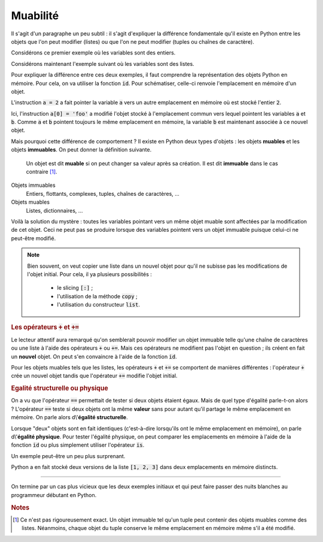 =========
Muabilité
=========

Il s'agit d'un paragraphe un peu subtil : il s'agit d'expliquer la différence fondamentale qu'il existe en Python entre les objets que l'on peut modifier (listes) ou que l'on ne peut modifier (tuples ou chaînes de caractère).


Considérons ce premier exemple où les variables sont des entiers.

.. runblock:: pycon

    >>> a = 1
    >>> b = a
    >>> a = 2           # on modifie a
    >>> a
    >>> b               # b n'a pas ete modifiee

Considérons maintenant l'exemple suivant où les variables sont des listes.

.. runblock:: pycon

    >>> a = [1, 2, 3]
    >>> b = a
    >>> a[0] = 'foo'    # on modifie la liste a
    >>> a
    >>> b               # la liste b a aussi ete modifiee !

Pour expliquer la différence entre ces deux exemples, il faut comprendre la représentation des objets Python en mémoire. Pour cela, on va utiliser la fonction :code:`id`. Pour schématiser, celle-ci renvoie l'emplacement en mémoire d'un objet.

.. runblock:: pycon

    >>> a = 1
    >>> b = a
    >>> id(a), id(b)    # les variables a et b pointent vers le meme emplacement en memoire
    >>> a = 2
    >>> id(a), id(b)    # la variable b pointe toujours vers le meme emplacement mais plus la variable b

L'instruction :code:`a = 2` a fait pointer la variable :code:`a` vers un autre emplacement en mémoire où est stocké l'entier :code:`2`.

.. tikz::
    :libs: positioning, arrows

    \node[rectangle,draw,pin={[draw,circle]120:b},pin={[draw,circle]240:a}](before){1};
    \node[rectangle,draw,pin={[draw,circle]60:b}](b after)[right=5cm of before]{1};
    \node[rectangle,draw,pin={[draw,circle]-60:a}](a after)[below=1cm of b after]{2};
    \draw[-fast cap,shorten <=10pt,shorten >=10pt,>=latex, blue!20!white, line width=10pt](before) -- (b after);

.. runblock:: pycon

    >>> a = [1, 2, 3]
    >>> b = a
    >>> id(a), id(b)    # les variables a et b pointent vers le meme emplacement en memoire
    >>> a[0] = 'foo'
    >>> id(a), id(b)    # les variables a et b pointent toujours vers le meme emplacement

Ici, l'instruction :code:`a[0] = 'foo'` a modifié l'objet stocké à l'emplacement commun vers lequel pointent les variables :code:`a` et :code:`b`. Comme :code:`a` et :code:`b` pointent toujours le même emplacement en mémoire, la variable :code:`b` est maintenant associée à ce nouvel objet.

.. tikz::
    :libs: positioning, arrows

    \node[rectangle,draw,pin={[draw,circle]120:b},pin={[draw,circle]240:a}](before){[1, 2, 3]};
    \node[rectangle,draw,pin={[draw,circle]60:b},pin={[draw,circle]-60:a}](after)[right=5cm of before]{['foo', 2, 3]};
    \draw[-fast cap,shorten <=10pt,shorten >=10pt,>=latex, blue!20!white, line width=10pt](before) -- (after);

Mais pourquoi cette différence de comportement ? Il existe en Python deux types d'objets : les objets **muables** et les objets **immuables**. On peut donner la définition suivante.

    Un objet est dit **muable** si on peut changer sa valeur après sa création. Il est dit **immuable** dans le cas contraire [#immuable]_.

Objets immuables
    Entiers, flottants, complexes, tuples, chaînes de caractères, ...

Objets muables
    Listes, dictionnaires, ...

Voilà la solution du mystère : toutes les variables pointant vers un même objet muable sont affectées par la modification de cet objet. Ceci ne peut pas se produire lorsque des variables pointent vers un objet immuable puisque celui-ci ne peut-être modifié.


.. note::

    Bien souvent, on veut copier une liste dans un nouvel objet pour qu'il ne subisse pas les modifications de l'objet initial. Pour cela, il ya plusieurs possibilités :

        * le slicing :code:`[:]` ;

        * l'utilisation de la méthode :code:`copy` ;

        * l'utilisation du constructeur :code:`list`.

    .. runblock:: pycon

        >>> liste1 = [1, 2, 3]
        >>> liste2 = liste1[:]
        >>> liste3 = liste1.copy()
        >>> liste4 = list(liste1)
        >>> id(liste1), id(liste2), id(liste3), id(liste4)  # les objets sont bien distincts
        >>> liste1[0] = 'toto'
        >>> liste1, liste2, liste3, liste4                  # liste1 a ete modifiee mais pas les autres listes

    .. todo:: constructeur dans glossaire


.. rubric:: Les opérateurs :code:`+` et :code:`+=`

Le lecteur attentif aura remarqué qu'on semblerait pouvoir modifier un objet immuable telle qu'une chaîne de caractères ou une liste à l'aide des opérateurs :code:`+` ou :code:`+=`. Mais ces opérateurs ne modifient pas l'objet en question ; ils créent en fait un **nouvel** objet. On peut s'en convaincre à l'aide de la fonction :code:`id`.

.. runblock:: pycon

    >>> t = (1, 2, 3)
    >>> id(t)
    >>> t = t + (4, 5)
    >>> t
    >>> id(t)

.. runblock:: pycon

    >>> t = (1, 2, 3)
    >>> id(t)
    >>> t += (4, 5)
    >>> t
    >>> id(t)

Pour les objets muables tels que les listes, les opérateurs :code:`+` et :code:`+=` se comportent de manières différentes : l'opérateur :code:`+` crée un nouvel objet tandis que l'opérateur :code:`+=` modifie l'objet initial.

.. runblock:: pycon

    >>> liste1 = [1, 2, 3]
    >>> liste2 = liste1
    >>> liste1 = liste1 + [4, 5]
    >>> liste1, liste2          # seule liste1 a ete modifiee
    >>> id(liste1), id(liste2)  # c'est normal : liste1 et liste2 pointent vers des objets distincts

.. runblock:: pycon

    >>> liste1 = [1, 2, 3]
    >>> liste2 = liste1
    >>> liste1 += [4, 5]
    >>> liste1, liste2          # liste1 et liste2 ont ete modifiees
    >>> id(liste1), id(liste2)  # c'est normal : liste1 et liste2 pointent vers le meme objet

.. rubric:: Egalité structurelle ou physique

On a vu que l'opérateur :code:`==` permettait de tester si deux objets étaient égaux. Mais de quel type d'égalité parle-t-on alors ? L'opérateur :code:`==` teste si deux objets ont la même **valeur** sans pour autant qu'il partage le même emplacement en mémoire. On parle alors d\\'**égalité structurelle**.

Lorsque "deux" objets sont en fait identiques (c'est-à-dire lorsqu'ils ont le même emplacement en mémoire), on parle d\\'**égalité physique**. Pour tester l'égalité physique, on peut comparer les emplacements en mémoire à l'aide de la fonction :code:`id` ou plus simplement utiliser l'opérateur :code:`is`.

.. runblock:: pycon

    >>> liste1 = [1, 2, 3]
    >>> liste2 = liste1
    >>> liste3 = liste1[:]
    >>> liste1, liste2, liste3
    >>> id(liste1), id(liste2), id(liste3)
    >>> liste2 == liste1, liste3 == liste1
    >>> liste2 is liste1, liste3 is liste1

Un exemple peut-être un peu plus surprenant.

.. runblock:: pycon

    >>> [1, 2, 3] == [1, 2, 3]
    >>> [1, 2, 3] is [1, 2, 3]

Python a en fait stocké deux versions de la liste :code:`[1, 2, 3]` dans deux emplacements en mémoire distincts.

-------

On termine par un cas plus vicieux que les deux exemples initiaux et qui peut faire passer des nuits blanches au programmeur débutant en Python.

.. runblock:: pycon

    >>> a = [[0] * 3] * 4
    >>> a
    >>> a[0][0] = 1     # on pense n'avoir modifie qu'un element de la liste de listes a
    >>> a               # en fait non...


.. rubric:: Notes

.. [#immuable] Ce n'est pas rigoureusement exact. Un objet immuable tel qu'un tuple peut contenir des objets muables comme des listes. Néanmoins, chaque objet du tuple conserve le même emplacement en mémoire même s'il a été modifié.

.. runblock:: pycon

    >>> a = ([1, 2, 3], 'toto', 'tata')
    >>> b = a
    >>> a[0][1] = 1000
    >>> a
    >>> b                   # b a egalement ete modifie
    >>> id(a[0]), id(b[0])  # le premier element du tuple est toujours le meme


.. todo:: immutabilité pour les fonctions
